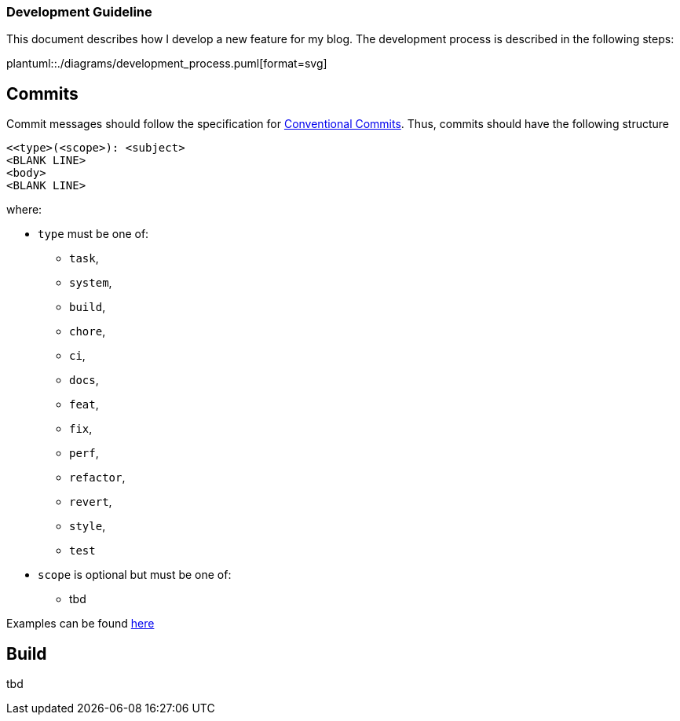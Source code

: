 === Development Guideline

This document describes how I develop a new feature for my blog.
The development process is described in the following steps:

plantuml::./diagrams/development_process.puml[format=svg]

== Commits

Commit messages should follow the specification for
https://www.conventionalcommits.org/en/v1.0.0/[Conventional Commits].
Thus, commits should have the following structure

....
<<type>(<scope>): <subject>
<BLANK LINE>
<body>
<BLANK LINE>
....

where:

* `type` must be one of:
** `task`,
** `system`,
** `build`,
** `chore`,
** `ci`,
** `docs`,
** `feat`,
** `fix`,
** `perf`,
** `refactor`,
** `revert`,
** `style`,
** `test`
* `scope` is optional but must be one of:
** tbd

Examples can be found https://www.conventionalcommits.org/en/v1.0.0/#examples[here]

== Build

tbd

